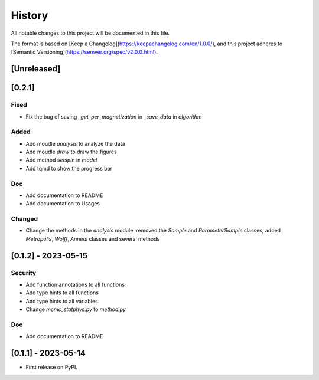 =======
History
=======

All notable changes to this project will be documented in this file.

The format is based on [Keep a Changelog](https://keepachangelog.com/en/1.0.0/),
and this project adheres to [Semantic Versioning](https://semver.org/spec/v2.0.0.html).

[Unreleased]
------------

[0.2.1]
-------

Fixed
~~~~~

* Fix the bug of saving `_get_per_magnetization` in `_save_data` in `algorithm`

Added
~~~~~

* Add moudle `analysis` to analyze the data
* Add moudle `draw` to draw the figures
* Add method `setspin` in `model`
* Add tqmd to show the progress bar

Doc
~~~

* Add documentation to README
* Add documentation to Usages

Changed
~~~~~~~

* Change the methods in the `analysis` module: removed the `Sample` and `ParameterSample` classes, added `Metropolis`, `Wolff`, `Anneal` classes and several methods

[0.1.2] - 2023-05-15
--------------------

Security
~~~~~~~~

* Add function annotations to all functions
* Add type hints to all functions
* Add type hints to all variables
* Change `mcmc_statphys.py` to `method.py`

Doc
~~~

* Add documentation to README

[0.1.1] - 2023-05-14
--------------------

* First release on PyPI.
